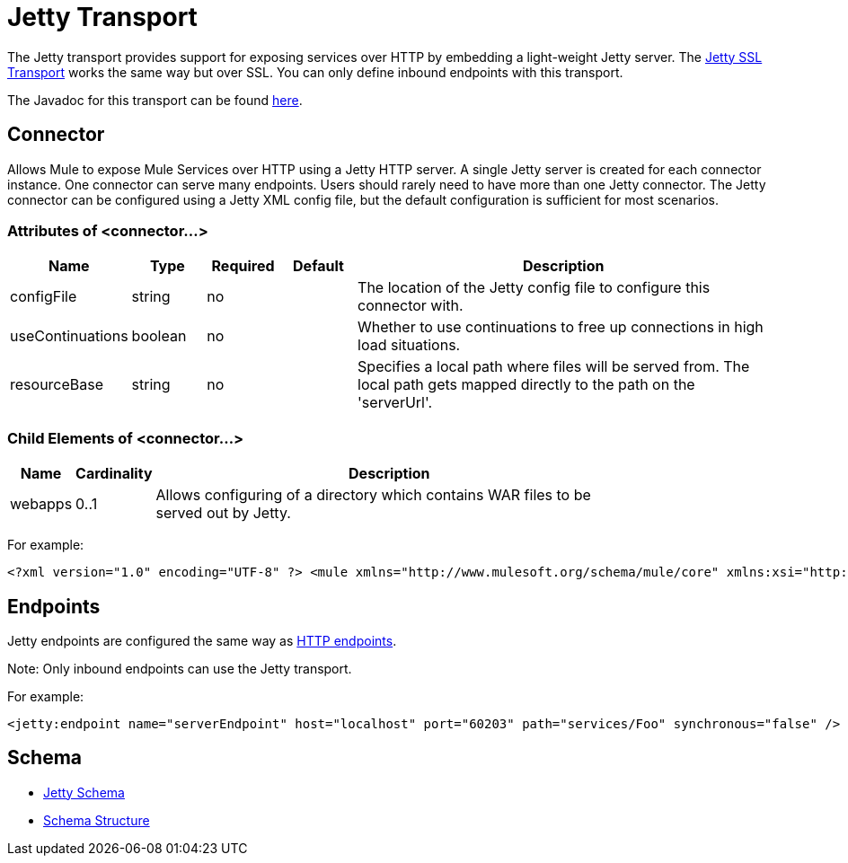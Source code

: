 = Jetty Transport

The Jetty transport provides support for exposing services over HTTP by embedding a light-weight Jetty server. The link:/documentation-3.2/display/32X/Jetty+SSL+Transport[Jetty SSL Transport] works the same way but over SSL. You can only define inbound endpoints with this transport.

The Javadoc for this transport can be found http://www.mulesoft.org/docs/site/current/apidocs/org/mule/transport/servlet/jetty/JettyHttpConnector.html[here].

== Connector

Allows Mule to expose Mule Services over HTTP using a Jetty HTTP server. A single Jetty server is created for each connector instance. One connector can serve many endpoints. Users should rarely need to have more than one Jetty connector. The Jetty connector can be configured using a Jetty XML config file, but the default configuration is sufficient for most scenarios.

=== Attributes of <connector...>

[width="99",cols="10,10,10,10,60",options="header"]
|===
|Name |Type |Required |Default |Description
|configFile |string |no |  |The location of the Jetty config file to configure this connector with.
|useContinuations |boolean |no |  |Whether to use continuations to free up connections in high load situations.
|resourceBase |string |no |  |Specifies a local path where files will be served from. The local path gets mapped directly to the path on the 'serverUrl'.
|===

=== Child Elements of <connector...>

[width="80",cols="10,10,80",options="header"]
|===
|Name |Cardinality |Description
|webapps |0..1 |Allows configuring of a directory which contains WAR files to be served out by Jetty.
|===

For example:

[source, xml]
----
<?xml version="1.0" encoding="UTF-8" ?> <mule xmlns="http://www.mulesoft.org/schema/mule/core" xmlns:xsi="http://www.w3.org/2001/XMLSchema-instance" xmlns:jetty="http://www.mulesoft.org/schema/mule/jetty" xsi:schemaLocation="http://www.mulesoft.org/schema/mule/jetty http://www.mulesoft.org/schema/mule/jetty/3.2/mule-jetty.xsd http://www.mulesoft.org/schema/mule/core http://www.mulesoft.org/schema/mule/core/3.2/mule.xsd">  <jetty:connector name="httpConnector" useContinuations="true" /> ...
----

== Endpoints

Jetty endpoints are configured the same way as link:/documentation-3.2/display/32X/HTTP+Transport+Reference[HTTP endpoints].

Note: Only inbound endpoints can use the Jetty transport.

For example:

[source, xml]
----
<jetty:endpoint name="serverEndpoint" host="localhost" port="60203" path="services/Foo" synchronous="false" /> <model name="main">  <service name="testComponent">    <inbound>      <inbound-endpoint ref="serverEndpoint" />     </inbound>    <test:component appendString="Received" />   </service></model>
----

== Schema

* http://www.mulesoft.org/schema/mule/jetty/3.2/mule-jetty.xsd[Jetty Schema]
* http://www.mulesoft.org/docs/site/3.2.0/schemadocs/schemas/mule-jetty_xsd/schema-overview.html[Schema Structure]
